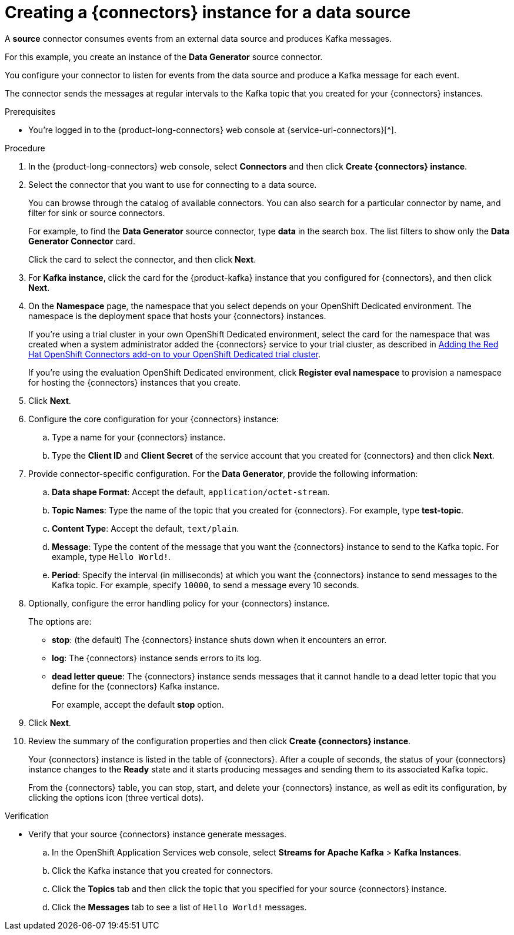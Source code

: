 [id='proc-creating-source-connector_{context}']
= Creating a {connectors} instance for a data source
:imagesdir: ../_images

[role="_abstract"]
A *source* connector consumes events from an external data source and produces Kafka messages.

For this example, you create an instance of the *Data Generator* source connector.

You configure your connector to listen for events from the data source and produce a Kafka message for each event.

The connector sends the messages at regular intervals to the Kafka topic that you created for your {connectors} instances.

ifndef::qs[]
.Prerequisites
* You're logged in to the {product-long-connectors} web console at {service-url-connectors}[^].
endif::[]

.Procedure
. In the {product-long-connectors} web console, select *Connectors* and then click *Create {connectors} instance*.
. Select the connector that you want to use for connecting to a data source.
+
You can browse through the catalog of available connectors. You can also search for a particular connector by name, and filter for sink or source connectors.
+
For example, to find the *Data Generator* source connector, type *data* in the search box. The list filters to show only the *Data Generator Connector* card.
+
Click the card to select the connector, and then click *Next*.

. For *Kafka instance*, click the card for the {product-kafka} instance that you configured for {connectors}, and then click *Next*.

. On the *Namespace* page, the namespace that you select depends on your OpenShift Dedicated environment. The namespace is the deployment space that hosts your {connectors} instances.
+
If you're using a trial cluster in your own OpenShift Dedicated environment, select the card for the namespace that was created when a system administrator added the {connectors} service to your trial cluster, as described in https://access.redhat.com/documentation/en-us/openshift_connectors/1/guide/15a79de0-8827-4bf1-b445-8e3b3eef7b01[Adding the Red Hat OpenShift Connectors add-on to your OpenShift Dedicated trial cluster^].
+
If you're using the evaluation OpenShift Dedicated environment, click *Register eval namespace* to provision a namespace for hosting the {connectors} instances that you create.

. Click *Next*.

. Configure the core configuration for your {connectors} instance:
.. Type a name for your {connectors} instance.
.. Type the *Client ID* and *Client Secret* of the service account that you created for {connectors} and then click *Next*.
. Provide connector-specific configuration. For the *Data Generator*, provide the following information:
.. *Data shape Format*: Accept the default, `application/octet-stream`.
.. *Topic Names*: Type the name of the topic that you created for {connectors}. For example, type *test-topic*.
.. *Content Type*: Accept the default, `text/plain`.
.. *Message*: Type the content of the message that you want the {connectors} instance to send to the Kafka topic. For example, type `Hello World!`.
.. *Period*: Specify the interval (in milliseconds) at which you want the {connectors} instance to send messages to the Kafka topic. For example, specify `10000`, to send a message every 10 seconds.

. Optionally, configure the error handling policy for your {connectors} instance.
+
The options are:
+
* *stop*: (the default) The {connectors} instance shuts down when it encounters an error.
* *log*: The {connectors} instance sends errors to its log.
* *dead letter queue*: The {connectors} instance sends messages that it cannot handle to a dead letter topic that you define for the {connectors} Kafka instance.
+
For example, accept the default *stop* option.

. Click *Next*.

. Review the summary of the configuration properties and then click *Create {connectors} instance*.
+
Your {connectors} instance is listed in the table of {connectors}. After a couple of seconds, the status of your {connectors} instance changes to the *Ready* state and it starts producing messages and sending them to its associated Kafka topic.
+
From the {connectors} table, you can stop, start, and delete your {connectors} instance, as well as edit its configuration, by clicking the options icon (three vertical dots).

.Verification
ifdef::qs[]
* Does your source {connectors} instance generate messages?
endif::[]
ifndef::qs[]
* Verify that your source {connectors} instance generate messages.
endif::[]

.. In the OpenShift Application Services web console, select *Streams for Apache Kafka* > *Kafka Instances*.
.. Click the Kafka instance that you created for connectors.
.. Click the *Topics* tab and then click the topic that you specified for your source {connectors} instance.
.. Click the *Messages* tab to see a list of `Hello World!` messages.

